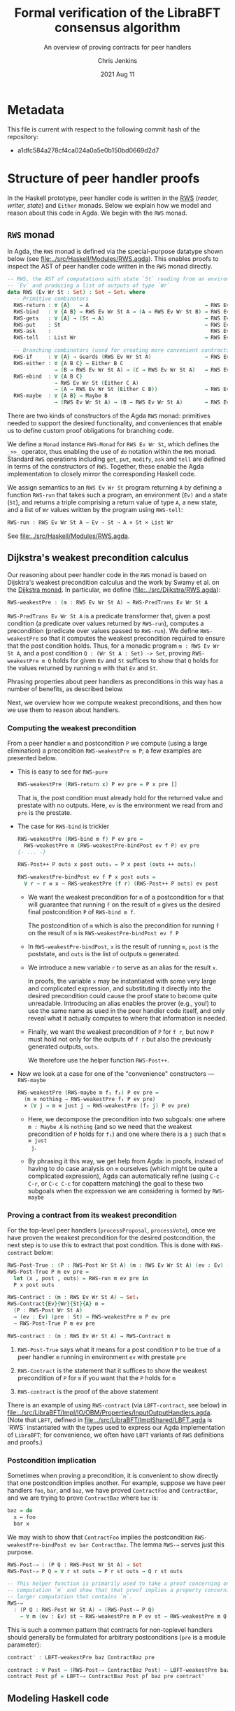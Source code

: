 #+TITLE: Formal verification of the LibraBFT consensus algorithm
#+SUBTITLE: An overview of proving contracts for peer handlers
#+AUTHOR: Chris Jenkins
#+DATE: 2021 Aug 11

* Metadata

  This file is current with respect to the following commit hash of the
  repository:
  - a1dfc584a278cf4ca024a0a5e0b150bd0669d2d7

* Structure of peer handler proofs

  In the Haskell prototype, peer handler code is written in
  the [[https://hackage.haskell.org/package/mtl-2.0.1.1/docs/Control-Monad-RWS-Lazy.html][RWS]] (/reader, writer, state/) and =Either= monads.
  Below we explain how we model and reason about this code in
  Agda.  We begin with the =RWS= monad.

** =RWS= monad

  In Agda, the ~RWS~ monad is defined via the special-purpose datatype shown below
  (see [[file:../src/Haskell/Modules/RWS.agda]]).
  This enables proofs to inspect the AST of peer handler code written in the ~RWS~ monad directly.

   #+begin_src agda
-- RWS, the AST of computations with state `St` reading from an environment
-- `Ev` and producing a list of outputs of type `Wr`
data RWS (Ev Wr St : Set) : Set → Set₁ where
  -- Primitive combinators
  RWS-return : ∀ {A}   → A                                     → RWS Ev Wr St A
  RWS-bind   : ∀ {A B} → RWS Ev Wr St A → (A → RWS Ev Wr St B) → RWS Ev Wr St B
  RWS-gets   : ∀ {A} → (St → A)                                → RWS Ev Wr St A
  RWS-put    : St                                              → RWS Ev Wr St Unit
  RWS-ask    :                                                   RWS Ev Wr St Ev
  RWS-tell   : List Wr                                         → RWS Ev Wr St Unit

  -- Branching combinators (used for creating more convenient contracts)
  RWS-if     : ∀ {A} → Guards (RWS Ev Wr St A)                 → RWS Ev Wr St A
  RWS-either : ∀ {A B C} → Either B C
               → (B → RWS Ev Wr St A) → (C → RWS Ev Wr St A)   → RWS Ev Wr St A
  RWS-ebind  : ∀ {A B C}
               → RWS Ev Wr St (Either C A)
               → (A → RWS Ev Wr St (Either C B))               → RWS Ev Wr St (Either C B)
  RWS-maybe  : ∀ {A B} → Maybe B
               → (RWS Ev Wr St A) → (B → RWS Ev Wr St A)       → RWS Ev Wr St A
   #+end_src

  There are two kinds of constructors of the Agda =RWS= monad: primitives
  needed to support the desired functionality, and conveniences that enable us
  to define custom proof obligations for branching code.

  We define a =Monad= instance =RWS-Monad= for =RWS Ev Wr St=, which defines the =_>>_= operator,
  thus enabling the use of =do= notation within the =RWS= monad.  Standard =RWS= operations
  including =get=, =put=, =modify=, =ask= and =tell= are defined in terms of the constructors of =RWS=.
  Together, these enable the Agda implementation to closely mirror the corresponding Haskell code.

  We assign semantics to an =RWS Ev Wr St= program returning =A= by defining a function =RWS-run= that takes such
  a program, an environment (=Ev)= and a state (=St=)​, and returns a triple comprising a return value of type =A=​, a new state, and a
  list of =Wr= values written by the program using =RWS-tell=​:

        #+begin_src agda
RWS-run : RWS Ev Wr St A → Ev → St → A × St × List Wr
        #+end_src

  See [[file:../src/Haskell/Modules/RWS.agda]].

** Dijkstra's weakest precondition calculus

  Our reasoning about peer handler code in the =RWS= monad is based on Dijsktra's weakest precondition calculus and the work by
  Swamy et al. on the [[https://www.microsoft.com/en-us/research/publication/verifying-higher-order-programs-with-the-dijkstra-monad/][Dijkstra monad]].  In particular, we define ([[file:../src/Dijkstra/RWS.agda]]):

        #+begin_src agda
RWS-weakestPre : (m : RWS Ev Wr St A) → RWS-PredTrans Ev Wr St A
        #+end_src

  =RWS-PredTrans Ev Wr St A= is a predicate transformer that, given a post condition (a predicate over values returned
  by =RWS-run=), computes a precondition (predicate over values passed to =RWS-run=).  We define =RWS-weakestPre= so that it
  computes the weakest precondition required to ensure that the post condition holds.  Thus, for a monadic program =m : RWS Ev Wr St A=,
  and a post condition =Q : (Wr St A : Set) -> Set=, proving =RWS-weakestPre m Q= holds for given =Ev= and =St= suffices to
  show that =Q= holds for the values returned by running =m= with that =Ev= and =St=.

  Phrasing properties about peer handlers as
  preconditions in this way has a number of benefits,  as described below.

  Next, we overview how we compute weakest preconditions, and then how we use them to reason about handlers.

*** Computing the weakest precondition

    From a peer handler =m= and postcondition =P= we compute (using a large
    elimination) a precondition =RWS-weakestPre m P=; a few examples are presented below.

    - This is easy to see for =RWS-pure=

        #+begin_src agda
RWS-weakestPre (RWS-return x) P ev pre = P x pre []
        #+end_src

      That is, the post condition must already hold for the returned value and
      prestate with no outputs. Here, =ev= is the environment we read from and
      =pre= is the prestate.

    - The case for =RWS-bind= is trickier

        #+begin_src agda
RWS-weakestPre (RWS-bind m f) P ev pre =
  RWS-weakestPre m (RWS-weakestPre-bindPost ev f P) ev pre
{- ... -}

RWS-Post++ P outs x post outs₁ = P x post (outs ++ outs₁)

RWS-weakestPre-bindPost ev f P x post outs =
  ∀ r → r ≡ x → RWS-weakestPre (f r) (RWS-Post++ P outs) ev post
        #+end_src

      - We want the weakest precondition for =m= of a postcondition for =m= that
        will guarantee that running =f= on the result of =m= gives us the
        desired final postcondition =P= of =RWS-bind m f=.

        The postcondition of =m= which is also the precondition for running
        =f= on the result of =m= is =RWS-weakestPre-bindPost ev f P=

      - In =RWS-weakestPre-bindPost=, =x= is the result of running =m=, =post=
        is the poststate, and =outs= is the list of outputs =m= generated.

      - We introduce a new variable =r= to serve as an alias for the result
        =x=.

        In proofs, the variable =x= may be instantiated with some very large
        and complicated expression, and substituting it directly into the
        desired precondition could cause the proof state to become quite
        unreadable. Introducing an alias enables the prover (e.g., you!) to use
        the same name as used in the peer handler code itself, and only reveal
        what it actually computes to where that information is needed.

      - Finally, we want the weakest precondition of =P= for =f r=, but now
        =P= must hold not only for the outputs of =f r= but also the
        previously generated outputs, =outs=.

        We therefore use the helper function =RWS-Post++=.

    - Now we look at a case for one of the "convenience" constructors ---
      =RWS-maybe=

      #+begin_src agda
RWS-weakestPre (RWS-maybe m f₁ f₂) P ev pre =
  (m ≡ nothing → RWS-weakestPre f₁ P ev pre)
  × (∀ j → m ≡ just j → RWS-weakestPre (f₂ j) P ev pre)
      #+end_src

      - Here, we decompose the precondition into two subgoals: one where
        =m : Maybe A= is =nothing= (and so we need that the weakest precondition
        of =P= holds for =f₁=) and one where there is a =j= such that =m ≡ just
        j=.

      - By phrasing it this way, we get help from Agda: in proofs, instead of
        having to do case analysis on =m= ourselves (which might be quite a
        complicated expression), Agda can automatically refine (using =C-c C-r=,
        or =C-c C-c= for copattern matching) the goal to these two subgoals when
        the expression we are considering is formed by =RWS-maybe=

*** Proving a contract from its weakest precondition

    For the top-level peer handlers (=processProposal=, =processVote=), once we
    have proven the weakest precondition for the desired postcondition, the next
    step is to use this to extract that post condition. This is done with
    =RWS-contract= below:

    #+begin_src agda
RWS-Post-True : (P : RWS-Post Wr St A) (m : RWS Ev Wr St A) (ev : Ev) (pre : St) → Set
RWS-Post-True P m ev pre =
  let (x , post , outs) = RWS-run m ev pre in
  P x post outs

RWS-Contract : (m : RWS Ev Wr St A) → Set₁
RWS-Contract{Ev}{Wr}{St}{A} m =
  (P : RWS-Post Wr St A)
  → (ev : Ev) (pre : St) → RWS-weakestPre m P ev pre
  → RWS-Post-True P m ev pre

RWS-contract : (m : RWS Ev Wr St A) → RWS-Contract m
    #+end_src

    1. =RWS-Post-True= says what it means for a post condition =P= to be
       true of a peer handler =m= running in environment =ev= with prestate =pre=

    2. =RWS-Contract= is the statement that it suffices to show the weakest
       precondition of =P= for =m= if you want that the =P= holds for =m=

    3. =RWS-contract= is the proof of the above statement


    There is an example of using =RWS-contract= (via ~LBFT-contract~, see below) in
    [[file:../src/LibraBFT/Impl/IO/OBM/Properties/InputOutputHandlers.agda]].
    (Note that =LBFT=, defined in
    [[file:../src/LibraBFT/ImplShared/LBFT.agda]]
    is `RWS` instantiated with the types used to express our Agda
    implementation of =LibraBFT=; for convenience, we often have =LBFT= variants of =RWS=
    definitions and proofs.)

*** Postcondition implication

    Sometimes when proving a precondition, it is convenient to show
    directly that one postcondition implies another. For example, suppose we
    have peer handlers =foo=, =bar=, and =baz=, we have proved =ContractFoo=
    and =ContractBar=, and we are trying to prove =ContractBaz= where =baz= is:

    #+begin_src haskell
      baz = do
        x ← foo
        bar x
    #+end_src

    We may wish to show that =ContractFoo= implies the postcondition
    =RWS-weakestPre-bindPost ev bar ContractBaz=. The lemma =RWS-⇒= serves
    just this purpose.

    #+begin_src agda
RWS-Post-⇒ : (P Q : RWS-Post Wr St A) → Set
RWS-Post-⇒ P Q = ∀ r st outs → P r st outs → Q r st outs

-- This helper function is primarily used to take a proof concerning one
-- computation `m` and show that that proof implies a property concerning a
-- larger computation that contains `m`.
RWS-⇒
  : (P Q : RWS-Post Wr St A) → (RWS-Post-⇒ P Q)
    → ∀ m (ev : Ev) st → RWS-weakestPre m P ev st → RWS-weakestPre m Q ev st
    #+end_src

    This is such a common pattern that contracts for
    non-toplevel handlers should generally be formulated for
    arbitrary postconditions (=pre= is a module parameter):

    #+begin_src agda
    contract' : LBFT-weakestPre baz ContractBaz pre

    contract : ∀ Post → (RWS-Post-⇒ ContractBaz Post) → LBFT-weakestPre baz Post pre
    contract Post pf = LBFT-⇒ ContractBaz Post pf baz pre contract'
    #+end_src

** Modeling Haskell code
*** Breaking the peer handler down into smaller "steps"

    When beginning to prove a contract for a peer handler, it is often
    useful to break the handler into smaller steps, for two reasons:
    1. It helps to declutter the proof state, so you can orient yourself on what
       you still need to show.

    2. It enables you to break the proof down into smaller pieces as well, making
       it more readable. The types of these smaller proofs will mention the code
       that remains to execute, so save yourself some typing by using
       short names like =step3 <args>=.

    Let's look at =ensureRoundAndSyncUpM= ([[file:../src/LibraBFT/Impl/Consensus/RoundManager.agda]]) as
    an example.  For demonstration purposes, we also include a version of this function called
    =ensureRoundAndSyncUpM-orig=, which is not broken into steps, and closely mirrors the original
    Haskell code.  The two versions are equivalent, as shown by the trivial proof
    =ensureRoundAndSyncUp-≡= in [[file:../src/LibraBFT/Impl/Consensus/RoundManager/Properties.agda]].

    #+begin_src agda
module ensureRoundAndSyncUpM
  (now : Instant) (messageRound : Round) (syncInfo : SyncInfo) (author : Author) (helpRemote : Bool) where
  step₀ : LBFT (Either ErrLog Bool)
  step₁ : LBFT (Either ErrLog Bool)
  step₂ : LBFT (Either ErrLog Bool)

  step₀ = do
    currentRound ← use (lRoundState ∙ rsCurrentRound)
    ifD messageRound <? currentRound
      then ok false
      else step₁

  step₁ =
        syncUpM now syncInfo author helpRemote ∙?∙ λ _ → step₂

  step₂ = do
          currentRound' ← use (lRoundState ∙ rsCurrentRound)
          ifD messageRound /= currentRound'
            then bail fakeErr -- error: after sync, round does not match local
            else ok true

ensureRoundAndSyncUpM = ensureRoundAndSyncUpM.step₀
    #+end_src

    Generally speaking, it's good to choose the boundaries of these steps around
    any point that branches, and at any point where another function is called
    (such as =syncUpM=) so you can use the contract for that function to "move"
    to the next step. This is shown below for a part of the proof of the
    contract for =ensureRoundAndSyncUpM= (found in
    [[file:../src/LibraBFT/Impl/Consensus/RoundManager/Properties.agda]]).

    Before explaining how we define and prove contracts, next we explain the
    approach we use to enable us to use conditional code that closely mirrors
    the original Haskell, but connects conditional code with the weakest precondition
    machinery to help structure proofs and provide them with the information they
    may need about the branch taken.

*** Type classes for branching operations

    Peer handler code written the =LBFT= monad can use
    branching operations on values of type Bool​, Maybe, or Either. To take
    advantage of the weakest precondition machinery in this context, we want to use the
    "convenience" constructors for the =RWS= datatype.  However, it is desirable to keep the code
    as close as possible to the original Haskell code we are modeling.

    We therefore use special variants in place of =if=, =maybe= and
    =either=, which have a =D= suffix.  For example, where the original Haskell code includes =if messageRound <
    currentRound then ... else ...=, here we use =ifD messageRound <? currentRound then ... else ...=
    This requires an instance of =MonadIfD=
    ([[file:../src/Dijkstra/Syntax.agda]]), which provides a monad and a method (called =ifD‖_)= to
    combine guarded conditionals for that monad.  This approach enables such usage in more general contexts,
    including =EitherD=, as explained later.  The usage in the =LBFT= monad above is enabled by the instance
    =RWS-MonadIfD= ([[file:../src/Dijkstra/RWS/Syntax.agda]]; recall that =LBFT= is just a
    wrapper for =RWS= that does not use the =Ev= parameter).  This instance provides =RWS-if= for =ifD‖_=.  The syntax
    for =ifD_the_else_= requires that the first argument can be converted to a =Bool=. =<?= is a decidable comparison
    provided by the Agda Standard Library, and instance =ToBool-Dec= ([[file:../src/Haskell/Modules/ToBool.agda]])
    ensures that =messageRound <? currentRound= can be converted to a =Bool=.  All of this ensures that the =ifD= statement
    is translated to =RWS-if=; we will see below how this aids proofs about this code.

    Similarly to how =MonadIfD= enables use of =ifD= in place of =if= within monadic code, =MonadMaybeD= and =MonadEitherD= enable use
    of =maybeD= and =eitherD= in place of =maybe= and =either=, respectively.

** Defining and proving contracts
*** Standard setup for contracts

     For formulating and proving peer handler contracts, the preferred style is
     to create a module specifically for that peer handler (in a separate
     =Properties.agda= file) with the suffix =Spec=, e.g., =ensureRoundAndSyncUpMSpec=

     #+begin_src agda
module ensureRoundAndSyncUpMSpec
  (now : Instant) (messageRound : Round) (syncInfo : SyncInfo)
  (author : Author) (helpRemote : Bool) where

  open ensureRoundAndSyncUpM now messageRound syncInfo author helpRemote

  module _ (pre : RoundManager) where

    record Contract (r : Either ErrLog Bool) (post : RoundManager) (outs : List Output) : Set where
      constructor mkContract
      field
        -- General invariants / properties
        rmInv         : Preserves RoundManagerInv pre post
        dnmBtIdToBlk  : post ≡L pre at (lBlockTree ∙ btIdToBlock)
        noEpochChange : NoEpochChange pre post
        noVoteOuts    : OutputProps.NoVotes outs
        -- Voting
        noVote        : VoteNotGenerated pre post true
        -- Signatures
        noOutQcs      : QCProps.¬OutputQc outs
        qcPost        : QCProps.∈Post⇒∈PreOr (_QC∈SyncInfo syncInfo) pre post
     #+end_src

     We first open the =ensureRoundAndSyncUpM= module so that we can access the individual steps.
     Then we define the property we want to prove and call it =Contract= --- from outside the module,
     this is called =ensureRoundAndSyncUpMSpec.Contract=.

*** Proving a contract

     The main proof effort is in showing the weakest precondition of =Contract=
     for =ensureRoundAndSyncUpM=. This is ~contract'​~ below, which we break up
     into smaller pieces to discuss.  Note that the proof is for an arbitrary =RoundManager= (=pre=),
     provided by an inner module.  This means we are proving that, from /any/ pre-state,
     =ensureRoundAndSyncUpM= ensures that =Contract= holds for the value returned, post-state computed,
     and =Outputs=​ generated.

     As =ensureRoundAndSyncUpM= is defined as =ensureRoundAndSyncUpM.step₀=, the proof is
     for code that extracts a =Round= from the pre-state (via =use=), binds the result
     to =currentRound=, and then compares
     =messageRound= to =currentRound= and executes the appropriate branch depending on the outcome.
     As explained above, =ifD messageRound <? currentRound then ... else ...= is translated to
     =RWS-if=.  The definition of =RWS-weakestPre= for =RWS-if= requires a pair of proofs, one for the
     =then= case and one for the =else= case.  Below is the proof for the ~then~ branch (hence =proj₁=), which is a
     non-error early exit.  The proof obligation is that, if the conditional evaluates to =true=, then
     =pre= satisfies the weakest precondition of =Contract= for the =then= branch.  The second argument
     =_mrnd<crnd= is evidence that the
     conditional evaluated to =true= (it is not needed for this proof, and could be replaced by an
     underscore; the name is included only for clarity in this explanation).

    #+begin_src agda
    contract'
      : LBFT-weakestPre (ensureRoundAndSyncUpM now messageRound syncInfo author helpRemote) Contract pre
    proj₁ (contract' ._ refl) _mrnd<crnd =
      mkContract id refl refl refl vng outqcs qcPost
      where
        vng : VoteNotGenerated pre pre true
        vng = mkVoteNotGenerated refl refl

        outqcs : QCProps.¬OutputQc []
        outqcs = []

        qcPost : QCProps.∈Post⇒∈PreOr _ pre pre
        qcPost qc = Left

     #+end_src

     The first two arguments to ~contract'​~ come from the bind operation
     (=currentRound ← use (lRoundState ∙ rsCurrentRound)=). The first argument
     (unnamed, given as an underscore) has type =Round= and the second argument
     is a proof that it is equal to =pre ^∙ lRoundState ∙ rsCurrentRound=.

     - NOTE: By pattern matching on the equality, we reveal the relationship
       between the "alias" variables that =RWS-weakestPre= gives us and the
       preceding computation that generated it (here, =use (lRoundState ∙
       rsCurrentRound)=). This is fine in this case; however, for alias
       variables generated from complex computations it is usually desirable to
       hold off on using case analysis on the equality proof, because this results
       in substituting the entire expression into the goal.

       You can see the private module =Tutorial= in
       [[file:../src/LibraBFT/Impl/Consensus/SafetyRules/Properties/SafetyRules.agda]]
       for more details about reading and managing the proof state when using
       the weakest precondition infrastructure.

     The first four fields of =Contract= are trivially satisfied in this case because =step₀= (and therefore =ensureRoundAndSyncUpM=)
     does not modify the state when taking the =then= branch.
     The ~noOutQCs~ field requires us to prove that no =Output= produced by =ensureRoundAndSyncUpM=
     contains a =NetworkMsg= that includes a =QC= (=QCProps.¬OutputQc=).  It is straightforward for
     the =then= branch because =ensureRoundAndSyncM= does not produce /any/ outputs in this case.
     The proof that the empty list contains no =Output= that contains a =QC= is therefore vacuous: =[]=.

     Next, consider the =else= branch.

     #+begin_src agda
    proj₂ (contract' ._ refl) _mrnd≥crnd = contract-step₁
      where
      contract-step₁ : LBFT-weakestPre step₁ Contract pre
      contract-step₁ = syncUpMSpec.contract now syncInfo author helpRemote pre Post contract-step₁'
        where
        Post = RWS-weakestPre-ebindPost unit (const step₂) Contract
     #+end_src

     For the =else= branch, we are given evidence =_mrnd≥crnd= that the condition evaluated
     to =false=. The code then proceeds to =step₁=, so the proof now must show
     the weakest precondition of =Contract= for =step₁=.

     At this point, the code calls =syncUpM=; similarly, the proof of the
     contract for =ensureRoundAndSyncUpM= invokes the contract for =syncUpM=.
     The type of =syncUpMSpec.contract now syncInfo author helpRemote pre= is:

     #+begin_src agda
     ∀ Post → RWS-Post-⇒ (syncUpMSpec.Contract now syncInfo author helpRemote) Post
     → LBFT-weakestPre (syncUpM now syncInfo author helpRemote) Post pre
     #+end_src

     With the local definition of =Post= as =RWS-weakestPre-ebindPost unit
     (const step₂) Contract= (because the call to =syncUpM= is followed by =∙?∙
     λ _ → step₂=, where =∙?∙= is an alias for =RWS-ebind=), we now know what
     the type of ~contract-step₁'​~ should be; for clarity it is shown explicitly below,
     but in the real proof, we choose to omit it using an underscore because Agda can
     deduce it from the type of =syncUpMSpec.contract now syncInfo author helpRemote pre= (shown above).

     #+begin_src agda
        contract-step₁' : RWS-Post-⇒ (syncUpMSpec.Contract now syncInfo author helpRemote pre) Post
        contract-step₁' (Left  _   ) st outs con =
          mkContract SU.rmInv SU.noEpochChange SU.noVoteOuts SU.noVote SU.outQcs∈RM SU.qcPost
          where
          module SU = syncUpMSpec.Contract con
        contract-step₁' (Right unit) st outs con = contract-step₂
          where
          module SU = syncUpMSpec.Contract con

          noVoteOuts' : NoVotes (outs ++ [])
          noVoteOuts' = ++-NoVotes outs [] SU.noVoteOuts refl

          outqcs : QCProps.OutputQc∈RoundManager (outs ++ []) st
          outqcs = QCProps.++-OutputQc∈RoundManager{rm = st} SU.outQcs∈RM
                     (QCProps.NoMsgs⇒OutputQc∈RoundManager [] st refl)

          contract-step₂ : Post (Right unit) st outs
          proj₁ (contract-step₂ ._ refl ._ refl) _ =
            mkContract SU.rmInv SU.noEpochChange noVoteOuts' SU.noVote
              outqcs SU.qcPost
          proj₂ (contract-step₂ ._ refl ._ refl) _ =
            mkContract SU.rmInv SU.noEpochChange noVoteOuts' SU.noVote
              outqcs SU.qcPost
    #+end_src

    ~contract-step₁'​~ proceeds by inspecting the result returned by =syncUpM=.
    Focusing on the success case (=Right unit=), the code continues on to
    =step₂=, and the proof follows by defining =contract-step₂=. Note the
    following local bindings and definitions.

    - =st= and ~outs~ are, respectively, the post-state and outputs of executing =syncUpM=
      with state =pre=
    - =con= is the proof of the contract for =syncUpM=. To make accessing the
      individual fields of =con= more convenient, we make a local module
      definition =SU=.

    - =SU.noVoteOuts= tells us there are no vote messages in =outs=, but our obligation is to show there
      are no vote messages in =outs ++ []=.

      We could prove ~noVoteOuts'​~ by rewriting with =++-identityʳ=. In
      general, however, if we have two lists which have been proven to not contain a
      certain type of message (e.g., a vote), then we can use the lemma
      =++-NoneOfKind= in [[file:../src/Util/Lemmas.agda]]. For
      readability, several instances of this lemma (such as =++-NoVotes=) are
      also defined.  Many other utility lemmas are also defined
      in [[file:../src/LibraBFT/Impl/Properties/Util.agda]] to help glue
      contracts of different peer handlers together and deal with many common
      cases.

    - Similarly, =SU.noOutQcs= tells us that no =Outputs= from =syncUpM= contain quorum certificates,
      but our obligation is to show
      that this property holds for =outs ++ []=. The lemma
      =QCProps.++-¬OutputQc= lets us conclude that if this property
      holds for two lists, then it holds for their concatenation.

    Finally, in =contract-step₂=, the first =._ refl= pair corresponds to the
    =Unit= returned by =syncUpM=, and the second pair corresponds to the variable
    ~currentRound'​~ in the peer handler code. When we reach the conditional, we again
    prove the two obligations the weakest precondition infrastructure generates
    for us --- which finishes the proof.

** Reasoning about programs in the =Either= monad

  TODO: explain different approaches for syntax/semantics between =RWS= and =EitherD=.
   
*** =EitherLike=

   Peer handler code written in the =Either ErrLog= monad in Haskell is generally
   written in the =EitherD ErrLog= monad. To facilitate writing code
   to operate on both =Either= or =EitherD=, ~LibraBFT.Prelude~ defines a
   typeclass =EitherLike=.

   #+begin_src agda
 -- Utility to make passing between `Either` and `EitherD` more convenient
 record EitherLike {ℓ₁ ℓ₂ ℓ₃} (E : Set ℓ₁ → Set ℓ₂ → Set ℓ₃) : Set (ℓ+1 (ℓ₁ ℓ⊔ ℓ₂ ℓ⊔ ℓ₃)) where
   field
     fromEither : ∀ {A : Set ℓ₁} {B : Set ℓ₂} → Either A B → E A B
     toEither   : ∀ {A : Set ℓ₁} {B : Set ℓ₂} → E A B → Either A B
 open EitherLike ⦃ ... ⦄ public
   #+end_src

   With this and =MonadEitherD=, we can define operations for branching over
   anything that is =EitherLike=.

**** =MonadEitherD= and =eitherSD=
#+begin_src agda
record MonadEitherD {ℓ₁ ℓ₂ : Level} (M : Set ℓ₁ → Set ℓ₂) : Set (ℓ₂ ℓ⊔ ℓ+1 ℓ₁) where
  field
    ⦃ monad ⦄ : Monad M
    eitherSD : ∀ {E A B : Set ℓ₁} → Either E A → (E → M B) → (A → M B) → M B

open MonadEitherD ⦃ ... ⦄ public hiding (eitherSD)
#+end_src

     The Agda typeclass =MonadEitherD= enables us to give a single name for an
     operation that acts the same as =eitherS= in the Haskell prototype.
     When we open =MonadEitherD=, we hide =eitherSD= so that we can define a
     version in which the first (non-implicit) argument is anything that is
     =EitherLike=.

#+begin_src agda
eitherSD
  : ∀ {ℓ₁ ℓ₂ ℓ₃} {M : Set ℓ₁ → Set ℓ₂} ⦃ med : MonadEitherD M ⦄ →
    ∀ {EL : Set ℓ₁ → Set ℓ₁ → Set ℓ₃} ⦃ _ : EitherLike EL ⦄ →
    ∀ {E A B : Set ℓ₁} → EL E A → (E → M B) → (A → M B) → M B
eitherSD ⦃ med = med ⦄ e f₁ f₂ = MonadEitherD.eitherSD med (toEither e) f₁ f₂
#+end_src

**** =EitherD= and monadic bind

      A wrinkle in this story is the monadic bind operation. When writing ~m >>= f~
      in the =EitherD ErrLog= monad, =f= must return something of the form
      =EitherD ErrLog B=, and similarly for the =Either ErrLog= monad.

      At the time of writing, the recommended approach is to have different
      variants for different contexts in which an error-throwing peer handler
      might be used. This process is facilitated and streamlined by the
      ~EitherLike~ type and friends in ~LibraBFT.Prelude~.

      Briefly, the idea is to write the steps in =EitherD=, and then create
      additional variants as needed for any type for which there is an ~EitherLike~
      instance by using ~toEither~ and ~fromEither~.  By using ~EL-func~ and following
      a convention of creating multiple variants using ~toEither~ and ~fromEither~
      and specifying one of them as the default, we can avoid repeating type
      signatures, and minimize explicit usage of variants (e.g., by adding ~.E~ or ~.D)~.

      Here is an example for =insertQuorumCertE=.

        #+begin_src agda
module insertQuorumCertE (qc : QuorumCert) (bt0 : BlockTree) where
  -- Define the type of insertQuorumCertE for an arbitrary EitherLike (EL)
  VariantFor : ∀ {ℓ} EL → EL-func {ℓ} EL
  VariantFor EL = EL ErrLog (BlockTree × List InfoLog)

  ...

  step₀ = -- A variant in EitherD (inferred from use of toEither to define E below)
    case safetyInvariant of λ where
      (Left  e)    → LeftD e
      (Right unit) → step₁ blockId

  step₁ blockId =
        maybeSD (btGetBlock blockId bt0) (LeftD fakeErr) $ step₂ blockId

  step₂ blockId block =
        maybeSD (bt0 ^∙ btHighestCertifiedBlock) (LeftD fakeErr) $ step₃ blockId block

  step₃ blockId block hcb =
        ifD ((block ^∙ ebRound) >? (hcb ^∙ ebRound))
        then
          ...

  E : VariantFor Either  -- Use toEither to create a variant for Either
  E = toEither step₀

  D : VariantFor EitherD -- Use fromEither to create another variant for EitherD
  D = fromEither E

insertQuorumCertE = insertQuorumCertE.E  -- Define which variant is used by default,
                                         -- based on frequency and context of usage.
                                         -- In this case, we choose the .E variant because
                                         -- insertQuorumCertM expects insertQuorumCertE
                                         -- to be Either ErrLog (BlockTree × List InfoLog).
        #+end_src
      The =E= variant runs the =EitherD= defined by =step₀= (for =EitherD=, =toEither= is implemented with
      =EitherD-run=).  The =D= variant can be used by other =EitherD= functions.

      Note that this third variant (=D=) is not the same as the first (=step₀=), even
      though it has the same type. While =step₀= may have many uses of binds and
      branching, the closed normal form of =insertQuorumCertE.D= will only ever be
      an =EitherD-return= or =EitherD-bail=.

      =insertBlockE= provides another example that is interesting as its variants
      are used in a more diverse range of contexts; see comment above the definition
      of ~insertBlockE~ (the function, not the module).

      An alternative to this approach would be to define special syntax for =EitherD ErrLog= peer
      handlers that can bind variables from both =Either ErrLog= and =EitherD
      ErrLog= operations. This would look like:

      #+begin_src agda
syntax EitherD-bindEitherLike m₁ (λ x → m₂) = x ←E m₁ ； m₂
      #+end_src

      This would replace =do=-notation for =EitherD ErrLog= peer handlers.

** Using =abstract= blocks

    When completely normalized (i.e., evaluated as much as they can be by Agda's
    typechecker), many peer handler functions are *quite* large. That means
    there can be quite a lot of clutter to read through while proving. One way
    to reduce this is by using Agda's =abstract= blocks, which prevent Agda from
    unrolling a definition beyond that block.

    =processProposalMsgM= (an external entry point to =RoundManager.agda=) is an
    example of this.

    #+begin_src agda
abstract
  processProposalMsgM = processProposalMsgM.step₀

  processProposalMsgM≡ : processProposalMsgM ≡ processProposalMsgM.step₀
  processProposalMsgM≡ = refl
    #+end_src

    The defintion of =processProposalMsgM.step₀= /is/ visible in other contexts,
    so =processProposalMsgM≡= is used by the proof of the contract for
    =processProposalMsgM= (see
    [[file:../src/LibraBFT/Impl/Consensus/RoundManager/Properties.agda]]) to transfer a
    property about =processProposalMsgM.step₀= to =processProposalMsgM=.

    #+begin_src agda
    contract' : LBFT-weakestPre (processProposalMsgM now pm) Contract pre
    contract' rewrite processProposalMsgM≡ = contract
      where
      contract : LBFT-weakestPre step₀ Contract pre
    #+end_src

    Note that after the rewrite, the expected type for the right-hand side of
    ~contract'​~ is not =LBFT-weakestPre step₀ Contract pre= but unrolls the
    full definition of =step₀=. This is a quirk of how =rewrite= (and =with= in
    general) behaves in Agda.

    At the time of writing, there is no set discipline for when to use
    =abstract= blocks. Arguably, they should be used for *every* nontrivial function,
    for several reasons.  First, it significantly improves the readability of the proof state for any
    peer handler contract proof. This is especially true in the instances where
    =with= or =rewrite= are used, which irrevocably normalize the proof state in
    an attempt to abstract over the given expression in both the goal type and
    the type of (non-parameter) variables in context.  Second, it enforces
    abstraction boundaries between functions, ensuring that changing the
    implementation of a function doesn't change the shape of proofs of
    functions that call it.  The overhead of this is that we must state and prove
    explicit contracts for each function, but it is worth it for the sake of
    sustainability.

